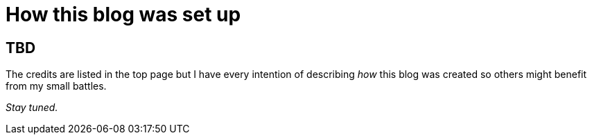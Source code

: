 = How this blog was set up
:showtitle:
:page-navtitle: Blog Setup
:page-excerpt: Describes how this blog was set up.
:page-root: ../../../

== TBD

The credits are listed in the top page but I have every intention of describing _how_ this blog
was created so others might benefit from my small battles.

_Stay tuned._
